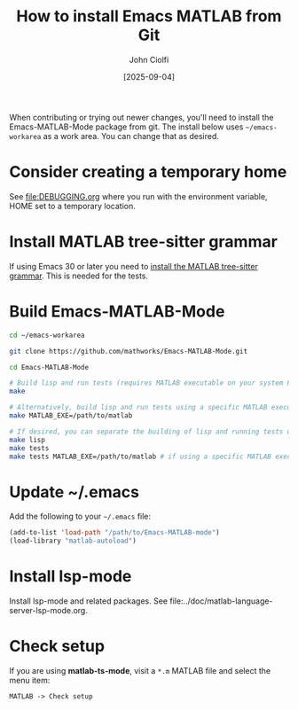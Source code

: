 # | Copyright 2025 Free Software Foundation, Inc.
# |
# | This program is free software: you can redistribute it and/or modify
# | it under the terms of the GNU General Public License as published by
# | the Free Software Foundation, either version 3 of the License, or
# | (at your option) any later version.
# |
# | This program is distributed in the hope that it will be useful,
# | but WITHOUT ANY WARRANTY; without even the implied warranty of
# | MERCHANTABILITY or FITNESS FOR A PARTICULAR PURPOSE.  See the
# | GNU General Public License for more details.
# |
# | You should have received a copy of the GNU General Public License
# | along with this program.  If not, see <http://www.gnu.org/licenses/>.
# |
# | Commentary:
# |   Guidelines for writing a major mode powered by tree-sitter

#+startup: showall

#+html_head_extra: <link rel="stylesheet" type="text/css" href="css/styles-from-org.css"/>
#+html_head_extra: <link rel="stylesheet" type="text/css" href="css/styles.css"/>
#+options: ^:{}
#+options: toc:nil
#+latex_header: \usepackage[margin=0.5in]{geometry}
#+latex_header: \usepackage{parskip}
#+latex_header: \usepackage{tocloft}
#+latex_header: \advance\cftsecnumwidth 0.5em\relax
#+latex_header: \advance\cftsubsecindent 0.5em\relax
#+latex_header: \advance\cftsubsecnumwidth 0.5em\relax

#+title: How to install Emacs MATLAB from Git
#+author: John Ciolfi
#+date: [2025-09-04]


When contributing or trying out newer changes, you'll need to install the Emacs-MATLAB-Mode package
from git. The install below uses =~/emacs-workarea= as a work area. You can change that as desired.

* Consider creating a temporary home

See file:DEBUGGING.org where you run with the environment variable, HOME set to a temporary
location.

* Install MATLAB tree-sitter grammar

If using Emacs 30 or later you need to [[file:../doc/install-matlab-tree-sitter-grammar.org][install the MATLAB tree-sitter grammar]]. This is needed for the tests.

* Build Emacs-MATLAB-Mode

#+begin_src bash
  cd ~/emacs-workarea

  git clone https://github.com/mathworks/Emacs-MATLAB-Mode.git

  cd Emacs-MATLAB-Mode

  # Build lisp and run tests (requires MATLAB executable on your system PATH)
  make

  # Alternatively, build lisp and run tests using a specific MATLAB executable
  make MATLAB_EXE=/path/to/matlab

  # If desired, you can separate the building of lisp and running tests using:
  make lisp
  make tests
  make tests MATLAB_EXE=/path/to/matlab # if using a specific MATLAB executable
#+end_src

* Update ~/.emacs

Add the following to your =~/.emacs= file:

#+begin_src emacs-lisp
  (add-to-list 'load-path "/path/to/Emacs-MATLAB-mode")
  (load-library "matlab-autoload")
#+end_src

* Install lsp-mode

Install lsp-mode and related packages. See file:../doc/matlab-language-server-lsp-mode.org.

* Check setup

If you are using *matlab-ts-mode*, visit a =*.m= MATLAB file and select the menu item:

 : MATLAB -> Check setup

# LocalWords:  showall usepackage parskip tocloft cftsecnumwidth cftsubsecindent cftsubsecnumwidth
# LocalWords:  workarea libtree dylib ABI abi treesit sudo nodejs npm linux gz lsp
